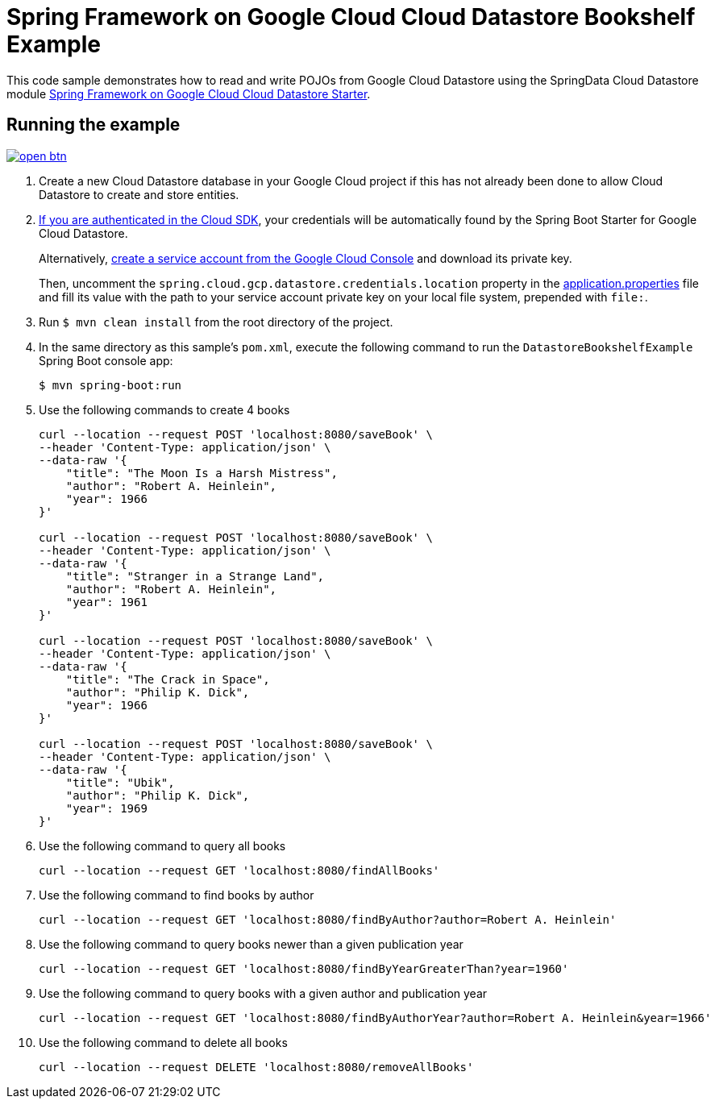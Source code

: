 = Spring Framework on Google Cloud Cloud Datastore Bookshelf Example

This code sample demonstrates how to read and write POJOs from Google Cloud Datastore using the SpringData Cloud Datastore module link:../../spring-cloud-gcp-starters/spring-cloud-gcp-starter-data-datastore[Spring Framework on Google Cloud Cloud Datastore Starter].

== Running the example

image:http://gstatic.com/cloudssh/images/open-btn.svg[link=https://ssh.cloud.google.com/cloudshell/editor?cloudshell_git_repo=https%3A%2F%2Fgithub.com%2FGoogleCloudPlatform%2Fspring-cloud-gcp&cloudshell_open_in_editor=spring-cloud-gcp-samples/spring-cloud-gcp-data-datastore-basic-sample/README.adoc]

. Create a new Cloud Datastore database in your Google Cloud project if this has not already been done to allow Cloud Datastore to create and store entities.

. https://cloud.google.com/sdk/gcloud/reference/auth/application-default/login[If you are authenticated in the Cloud SDK], your credentials will be automatically found by the Spring Boot Starter for Google Cloud Datastore.
+
Alternatively, https://console.cloud.google.com/iam-admin/serviceaccounts[create a service account from the Google Cloud Console] and download its private key.
+
Then, uncomment the `spring.cloud.gcp.datastore.credentials.location` property in the link:src/main/resources/application.properties[application.properties] file and fill its value with the path to your service account private key on your local file system, prepended with `file:`.

. Run `$ mvn clean install` from the root directory of the project.

. In the same directory as this sample's `pom.xml`, execute the following command to run the
`DatastoreBookshelfExample` Spring Boot console app:
+
`$ mvn spring-boot:run`

. Use the following commands to create 4 books
+
----
curl --location --request POST 'localhost:8080/saveBook' \
--header 'Content-Type: application/json' \
--data-raw '{
    "title": "The Moon Is a Harsh Mistress",
    "author": "Robert A. Heinlein",
    "year": 1966
}'

curl --location --request POST 'localhost:8080/saveBook' \
--header 'Content-Type: application/json' \
--data-raw '{
    "title": "Stranger in a Strange Land",
    "author": "Robert A. Heinlein",
    "year": 1961
}'

curl --location --request POST 'localhost:8080/saveBook' \
--header 'Content-Type: application/json' \
--data-raw '{
    "title": "The Crack in Space",
    "author": "Philip K. Dick",
    "year": 1966
}'

curl --location --request POST 'localhost:8080/saveBook' \
--header 'Content-Type: application/json' \
--data-raw '{
    "title": "Ubik",
    "author": "Philip K. Dick",
    "year": 1969
}'
----

. Use the following command to query all books
+
----
curl --location --request GET 'localhost:8080/findAllBooks'
----

. Use the following command to find books by author
+
----
curl --location --request GET 'localhost:8080/findByAuthor?author=Robert A. Heinlein'
----

. Use the following command to query books newer than a given publication year
+
----
curl --location --request GET 'localhost:8080/findByYearGreaterThan?year=1960'
----

. Use the following command to query books with a given author and publication year
+
----
curl --location --request GET 'localhost:8080/findByAuthorYear?author=Robert A. Heinlein&year=1966'
----

. Use the following command to delete all books
+
----
curl --location --request DELETE 'localhost:8080/removeAllBooks'
----
